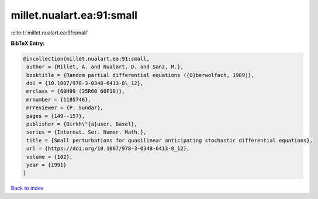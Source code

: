 millet.nualart.ea:91:small
==========================

:cite:t:`millet.nualart.ea:91:small`

**BibTeX Entry:**

.. code-block:: bibtex

   @incollection{millet.nualart.ea:91:small,
    author = {Millet, A. and Nualart, D. and Sanz, M.},
    booktitle = {Random partial differential equations ({O}berwolfach, 1989)},
    doi = {10.1007/978-3-0348-6413-8\_12},
    mrclass = {60H99 (35R60 60F10)},
    mrnumber = {1185746},
    mrreviewer = {P. Sundar},
    pages = {149--157},
    publisher = {Birkh\"{a}user, Basel},
    series = {Internat. Ser. Numer. Math.},
    title = {Small perturbations for quasilinear anticipating stochastic differential equations},
    url = {https://doi.org/10.1007/978-3-0348-6413-8_12},
    volume = {102},
    year = {1991}
   }

`Back to index <../By-Cite-Keys.rst>`_

